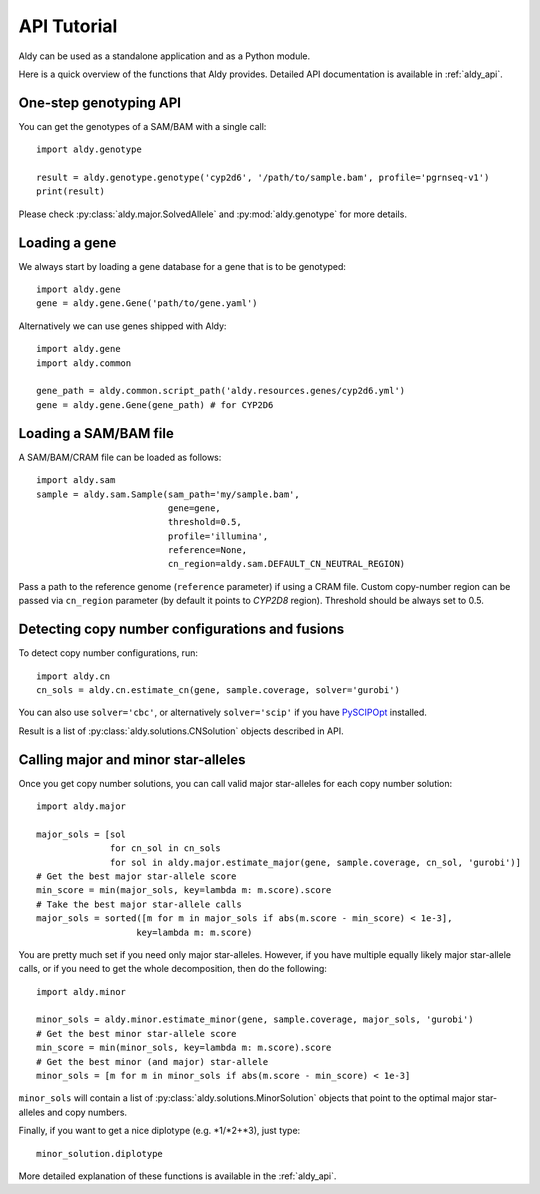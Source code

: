 API Tutorial
************

Aldy can be used as a standalone application and as a Python module.

Here is a quick overview of the functions that Aldy provides.
Detailed API documentation is available in :ref:`aldy_api`.


One-step genotyping API
=======================

You can get the genotypes of a SAM/BAM with a single call::

  import aldy.genotype

  result = aldy.genotype.genotype('cyp2d6', '/path/to/sample.bam', profile='pgrnseq-v1')
  print(result)

Please check :py:class:`aldy.major.SolvedAllele` and :py:mod:`aldy.genotype` for more details.


Loading a gene
==============

We always start by loading a gene database for a gene that is to be genotyped::

  import aldy.gene
  gene = aldy.gene.Gene('path/to/gene.yaml')


Alternatively we can use genes shipped with Aldy::

  import aldy.gene
  import aldy.common

  gene_path = aldy.common.script_path('aldy.resources.genes/cyp2d6.yml')
  gene = aldy.gene.Gene(gene_path) # for CYP2D6


Loading a SAM/BAM file
======================

A SAM/BAM/CRAM file can be loaded as follows::

  import aldy.sam
  sample = aldy.sam.Sample(sam_path='my/sample.bam',
                           gene=gene,
                           threshold=0.5,
                           profile='illumina',
                           reference=None,
                           cn_region=aldy.sam.DEFAULT_CN_NEUTRAL_REGION)

Pass a path to the reference genome (``reference`` parameter) if using a CRAM file.
Custom copy-number region can be passed via ``cn_region`` parameter (by default it points to *CYP2D8* region).
Threshold should be always set to 0.5.


Detecting copy number configurations and fusions
================================================

To detect copy number configurations, run::

  import aldy.cn
  cn_sols = aldy.cn.estimate_cn(gene, sample.coverage, solver='gurobi')

You can also use ``solver='cbc'``, or alternatively ``solver='scip'`` if you have
`PySCIPOpt <https://github.com/SCIP-Interfaces/PySCIPOpt>`_ installed.

Result is a list of :py:class:`aldy.solutions.CNSolution` objects described in API.


Calling major and minor star-alleles
====================================

Once you get copy number solutions, you can call valid major star-alleles for each copy number solution::

  import aldy.major

  major_sols = [sol
                for cn_sol in cn_sols
                for sol in aldy.major.estimate_major(gene, sample.coverage, cn_sol, 'gurobi')]
  # Get the best major star-allele score
  min_score = min(major_sols, key=lambda m: m.score).score
  # Take the best major star-allele calls
  major_sols = sorted([m for m in major_sols if abs(m.score - min_score) < 1e-3],
                     key=lambda m: m.score)

You are pretty much set if you need only major star-alleles.
However, if you have multiple equally likely major star-allele calls, or if you need
to get the whole decomposition, then do the following::

  import aldy.minor

  minor_sols = aldy.minor.estimate_minor(gene, sample.coverage, major_sols, 'gurobi')
  # Get the best minor star-allele score
  min_score = min(minor_sols, key=lambda m: m.score).score
  # Get the best minor (and major) star-allele
  minor_sols = [m for m in minor_sols if abs(m.score - min_score) < 1e-3]


``minor_sols`` will contain a list of :py:class:`aldy.solutions.MinorSolution` objects that point to the optimal major star-alleles and copy numbers.

Finally, if you want to get a nice diplotype (e.g. \*1/\*2+\*3), just type::

  minor_solution.diplotype

More detailed explanation of these functions is available in the :ref:`aldy_api`.
